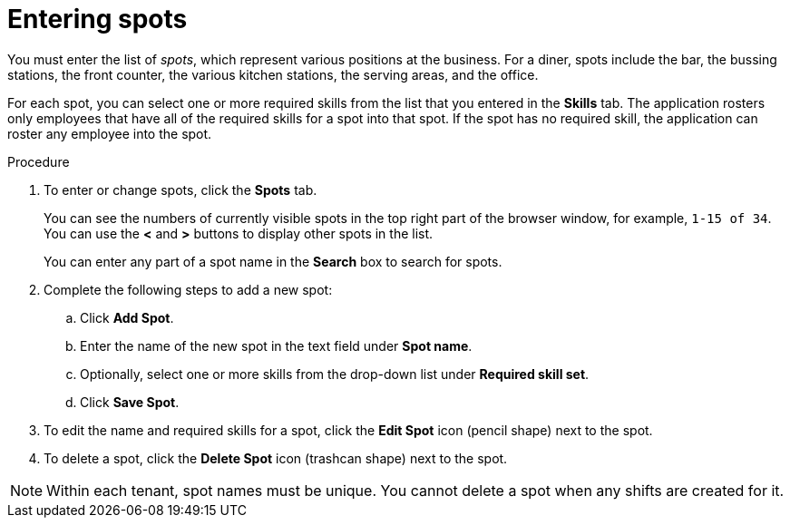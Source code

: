 [id='er-spots-proc']
= Entering spots

You must enter the list of _spots_, which represent various positions at the business. For a diner, spots include the bar, the bussing stations, the front counter, the various kitchen stations, the serving areas, and the office. 

For each spot, you can select one or more required skills from the list that you entered in the *Skills* tab. The application rosters only employees that have all of the required skills for a spot into that spot. If the spot has no required skill, the application can roster any employee into the spot.

.Procedure

. To enter or change spots, click the *Spots* tab.
+
You can see the numbers of currently visible spots in the top right part of the browser window, for example, `1-15 of 34`. You can use the *<* and *>* buttons to display other spots in the list. 
+
You can enter any part of a spot name in the *Search* box to search for spots. 
+
. Complete the following steps to add a new spot:
.. Click *Add Spot*.
.. Enter the name of the new spot in the text field under *Spot name*.
.. Optionally, select one or more skills from the drop-down list under *Required skill set*.
.. Click *Save Spot*.
. To edit the name and required skills for a spot, click the *Edit Spot* icon (pencil shape) next to the spot.
. To delete a spot, click the *Delete Spot* icon (trashcan shape) next to the spot.

NOTE: Within each tenant, spot names must be unique. You cannot delete a spot when any shifts are created for it.
